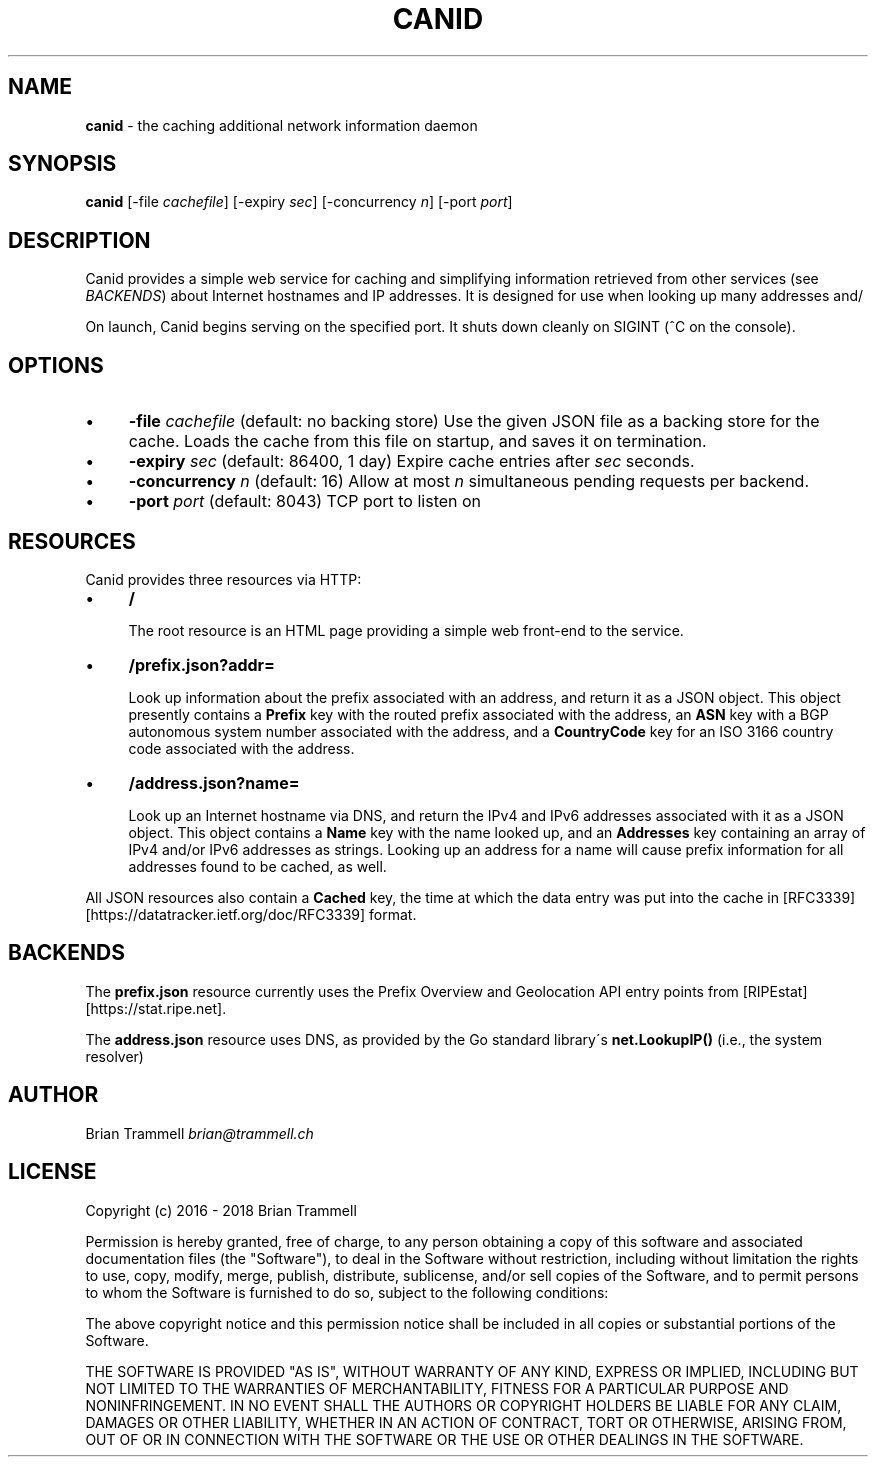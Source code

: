 .\" generated with Ronn/v0.7.3
.\" http://github.com/rtomayko/ronn/tree/0.7.3
.
.TH "CANID" "1" "February 2018" "" ""
.
.SH "NAME"
\fBcanid\fR \- the caching additional network information daemon
.
.SH "SYNOPSIS"
\fBcanid\fR [\-file \fIcachefile\fR] [\-expiry \fIsec\fR] [\-concurrency \fIn\fR] [\-port \fIport\fR]
.
.SH "DESCRIPTION"
Canid provides a simple web service for caching and simplifying information retrieved from other services (see \fIBACKENDS\fR) about Internet hostnames and IP addresses\. It is designed for use when looking up many addresses and/
.
.P
On launch, Canid begins serving on the specified port\. It shuts down cleanly on SIGINT (^C on the console)\.
.
.SH "OPTIONS"
.
.IP "\(bu" 4
\fB\-file\fR \fIcachefile\fR (default: no backing store) Use the given JSON file as a backing store for the cache\. Loads the cache from this file on startup, and saves it on termination\.
.
.IP "\(bu" 4
\fB\-expiry\fR \fIsec\fR (default: 86400, 1 day) Expire cache entries after \fIsec\fR seconds\.
.
.IP "\(bu" 4
\fB\-concurrency\fR \fIn\fR (default: 16) Allow at most \fIn\fR simultaneous pending requests per backend\.
.
.IP "\(bu" 4
\fB\-port\fR \fIport\fR (default: 8043) TCP port to listen on
.
.IP "" 0
.
.SH "RESOURCES"
Canid provides three resources via HTTP:
.
.IP "\(bu" 4
\fB/\fR
.
.IP
The root resource is an HTML page providing a simple web front\-end to the service\.
.
.IP "\(bu" 4
\fB/prefix\.json?addr=\fR
.
.IP
Look up information about the prefix associated with an address, and return it as a JSON object\. This object presently contains a \fBPrefix\fR key with the routed prefix associated with the address, an \fBASN\fR key with a BGP autonomous system number associated with the address, and a \fBCountryCode\fR key for an ISO 3166 country code associated with the address\.
.
.IP "\(bu" 4
\fB/address\.json?name=\fR
.
.IP
Look up an Internet hostname via DNS, and return the IPv4 and IPv6 addresses associated with it as a JSON object\. This object contains a \fBName\fR key with the name looked up, and an \fBAddresses\fR key containing an array of IPv4 and/or IPv6 addresses as strings\. Looking up an address for a name will cause prefix information for all addresses found to be cached, as well\.
.
.IP "" 0
.
.P
All JSON resources also contain a \fBCached\fR key, the time at which the data entry was put into the cache in [RFC3339][https://datatracker\.ietf\.org/doc/RFC3339] format\.
.
.SH "BACKENDS"
The \fBprefix\.json\fR resource currently uses the Prefix Overview and Geolocation API entry points from [RIPEstat][https://stat\.ripe\.net]\.
.
.P
The \fBaddress\.json\fR resource uses DNS, as provided by the Go standard library\'s \fBnet\.LookupIP()\fR (i\.e\., the system resolver)
.
.SH "AUTHOR"
Brian Trammell \fIbrian@trammell\.ch\fR
.
.SH "LICENSE"
Copyright (c) 2016 \- 2018 Brian Trammell
.
.P
Permission is hereby granted, free of charge, to any person obtaining a copy of this software and associated documentation files (the "Software"), to deal in the Software without restriction, including without limitation the rights to use, copy, modify, merge, publish, distribute, sublicense, and/or sell copies of the Software, and to permit persons to whom the Software is furnished to do so, subject to the following conditions:
.
.P
The above copyright notice and this permission notice shall be included in all copies or substantial portions of the Software\.
.
.P
THE SOFTWARE IS PROVIDED "AS IS", WITHOUT WARRANTY OF ANY KIND, EXPRESS OR IMPLIED, INCLUDING BUT NOT LIMITED TO THE WARRANTIES OF MERCHANTABILITY, FITNESS FOR A PARTICULAR PURPOSE AND NONINFRINGEMENT\. IN NO EVENT SHALL THE AUTHORS OR COPYRIGHT HOLDERS BE LIABLE FOR ANY CLAIM, DAMAGES OR OTHER LIABILITY, WHETHER IN AN ACTION OF CONTRACT, TORT OR OTHERWISE, ARISING FROM, OUT OF OR IN CONNECTION WITH THE SOFTWARE OR THE USE OR OTHER DEALINGS IN THE SOFTWARE\.
